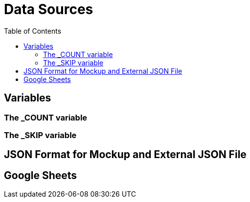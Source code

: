 = Data Sources
:toc:

== Variables 

=== The _COUNT variable

=== The _SKIP variable

== JSON Format for Mockup and External JSON File

== Google Sheets
